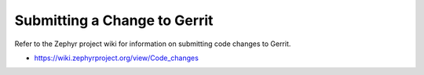 .. _changes:

Submitting a Change to Gerrit
#############################

Refer to the Zephyr project wiki for information on submitting code
changes to Gerrit.

* https://wiki.zephyrproject.org/view/Code_changes